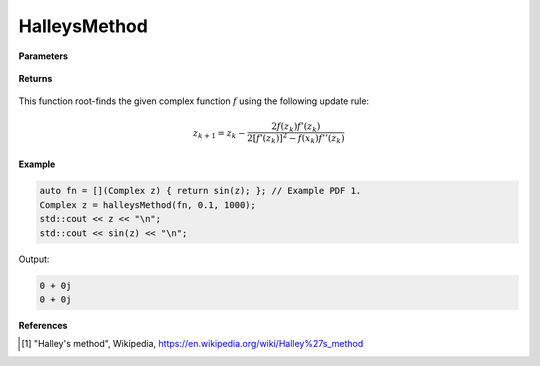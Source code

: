 
HalleysMethod
=====

.. cpp:function:: constexpr Complex halleysMethod(Complex (*f)(Complex), const Complex& z0, const double alpha, const int epochs) noexcept

   Performs the Halley's method algortihm on a complex function.

**Parameters**

    .. cpp:var:: Complex (*f)(Complex)

        The function to root-find.

    .. cpp:var:: const Complex& z0

        The starting point.

    .. cpp:var:: const int epochs
        
        The number of iterations.

**Returns**

    .. cpp:type:: Complex

        A complex number. 

This function root-finds the given complex function :math:`f` using the following update rule:

.. math::
    z_{k+1} = z_k - \frac{2f(z_k)f'(z_k)}{2[f'(z_k)]^2 - f(x_k)f''(z_k)}

**Example**

.. code-block:: cpp

    auto fn = [](Complex z) { return sin(z); }; // Example PDF 1. 
    Complex z = halleysMethod(fn, 0.1, 1000); 
    std::cout << z << "\n";
    std::cout << sin(z) << "\n";

Output:

.. code-block:: cpp

    0 + 0j
    0 + 0j

**References**

.. [1] "Halley's method", Wikipedia,
        https://en.wikipedia.org/wiki/Halley%27s_method